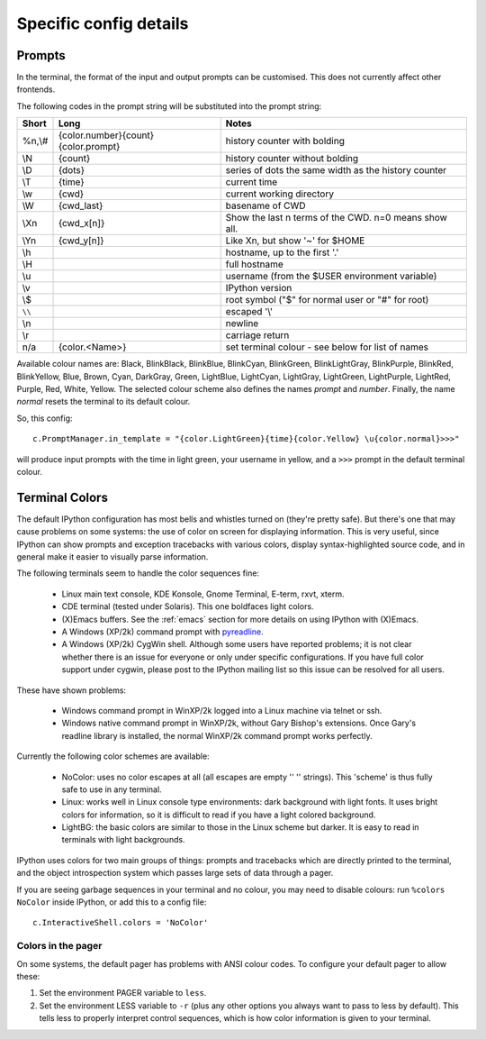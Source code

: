 =======================
Specific config details
=======================

Prompts
=======

In the terminal, the format of the input and output prompts can be
customised. This does not currently affect other frontends.

The following codes in the prompt string will be substituted into the
prompt string:

======  ===================================  =====================================================
Short 	Long 	                             Notes
======  ===================================  =====================================================
%n,\\# 	{color.number}{count}{color.prompt}  history counter with bolding
\\N	    {count} 	                         history counter without bolding
\\D	    {dots} 	                             series of dots the same width as the history counter
\\T	    {time} 	                             current time
\\w	    {cwd} 	                             current working directory
\\W	    {cwd_last} 	                         basename of CWD
\\Xn	{cwd_x[n]} 	                         Show the last n terms of the CWD. n=0 means show all.
\\Yn	{cwd_y[n]} 	                         Like \Xn, but show '~' for $HOME
\\h	                                         hostname, up to the first '.'
\\H                                          full hostname
\\u	                                         username (from the $USER environment variable)
\\v	 	                                     IPython version
\\$	 	                                     root symbol ("$" for normal user or "#" for root)
``\\`` 	                                     escaped '\\'
\\n	 	                                     newline
\\r	 	                                     carriage return 
n/a     {color.<Name>}                       set terminal colour - see below for list of names
======  ===================================  =====================================================

Available colour names are: Black, BlinkBlack, BlinkBlue, BlinkCyan,
BlinkGreen, BlinkLightGray, BlinkPurple, BlinkRed, BlinkYellow, Blue,
Brown, Cyan, DarkGray, Green, LightBlue, LightCyan, LightGray, LightGreen,
LightPurple, LightRed, Purple, Red, White, Yellow. The selected colour
scheme also defines the names *prompt* and *number*. Finally, the name
*normal* resets the terminal to its default colour.

So, this config::

     c.PromptManager.in_template = "{color.LightGreen}{time}{color.Yellow} \u{color.normal}>>>"

will produce input prompts with the time in light green, your username
in yellow, and a ``>>>`` prompt in the default terminal colour.


.. _termcolour:

Terminal Colors
===============

The default IPython configuration has most bells and whistles turned on
(they're pretty safe). But there's one that may cause problems on some
systems: the use of color on screen for displaying information. This is
very useful, since IPython can show prompts and exception tracebacks
with various colors, display syntax-highlighted source code, and in
general make it easier to visually parse information.

The following terminals seem to handle the color sequences fine:

    * Linux main text console, KDE Konsole, Gnome Terminal, E-term,
      rxvt, xterm.
    * CDE terminal (tested under Solaris). This one boldfaces light colors.
    * (X)Emacs buffers. See the :ref:`emacs` section for more details on
      using IPython with (X)Emacs.
    * A Windows (XP/2k) command prompt with pyreadline_.
    * A Windows (XP/2k) CygWin shell. Although some users have reported
      problems; it is not clear whether there is an issue for everyone
      or only under specific configurations. If you have full color
      support under cygwin, please post to the IPython mailing list so
      this issue can be resolved for all users.

.. _pyreadline: https://code.launchpad.net/pyreadline
      
These have shown problems:

    * Windows command prompt in WinXP/2k logged into a Linux machine via
      telnet or ssh.
    * Windows native command prompt in WinXP/2k, without Gary Bishop's
      extensions. Once Gary's readline library is installed, the normal
      WinXP/2k command prompt works perfectly.

Currently the following color schemes are available:

    * NoColor: uses no color escapes at all (all escapes are empty '' ''
      strings). This 'scheme' is thus fully safe to use in any terminal.
    * Linux: works well in Linux console type environments: dark
      background with light fonts. It uses bright colors for
      information, so it is difficult to read if you have a light
      colored background.
    * LightBG: the basic colors are similar to those in the Linux scheme
      but darker. It is easy to read in terminals with light backgrounds.

IPython uses colors for two main groups of things: prompts and
tracebacks which are directly printed to the terminal, and the object
introspection system which passes large sets of data through a pager.

If you are seeing garbage sequences in your terminal and no colour, you
may need to disable colours: run ``%colors NoColor`` inside IPython, or
add this to a config file::

    c.InteractiveShell.colors = 'NoColor'

Colors in the pager
-------------------

On some systems, the default pager has problems with ANSI colour codes.
To configure your default pager to allow these:

1. Set the environment PAGER variable to ``less``.
2. Set the environment LESS variable to ``-r`` (plus any other options
   you always want to pass to less by default). This tells less to
   properly interpret control sequences, which is how color
   information is given to your terminal.
